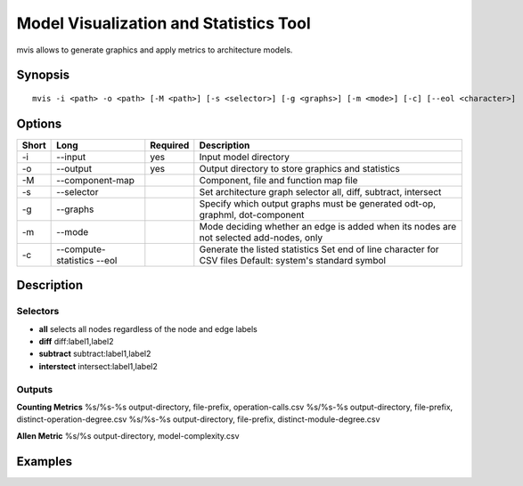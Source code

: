 .. _kieker-tools-mvis:

Model Visualization and Statistics Tool
=======================================

mvis allows to generate graphics and apply metrics to architecture models.

Synopsis
--------
::
  
  mvis -i <path> -o <path> [-M <path>] [-s <selector>] [-g <graphs>] [-m <mode>] [-c] [--eol <character>]

Options
-------

===== ===================== ======== ======================================================
Short Long                  Required Description
===== ===================== ======== ======================================================
-i    --input               yes      Input model directory
-o    --output              yes      Output directory to store graphics and statistics
-M    --component-map                Component, file and function map file
-s    --selector                     Set architecture graph selector
                                     all, diff, subtract, intersect
-g    --graphs                       Specify which output graphs must be generated
                                     odt-op, graphml, dot-component
-m    --mode                         Mode deciding whether an edge is added when its nodes
                                     are not selected add-nodes, only
-c    --compute-statistics           Generate the listed statistics
      --eol                          Set end of line character for CSV files
                                     Default: system's standard symbol
===== ===================== ======== ======================================================

Description
-----------

Selectors
~~~~~~~~~

- **all** selects all nodes regardless of the node and edge labels
- **diff** diff:label1,label2 
- **subtract** subtract:label1,label2
- **interstect** intersect:label1,label2

 
Outputs
~~~~~~~
 
**Counting Metrics**
%s/%s-%s output-directory, file-prefix, operation-calls.csv
%s/%s-%s output-directory, file-prefix, distinct-operation-degree.csv
%s/%s-%s output-directory, file-prefix, distinct-module-degree.csv

**Allen Metric**
%s/%s output-directory, model-complexity.csv

Examples
--------


